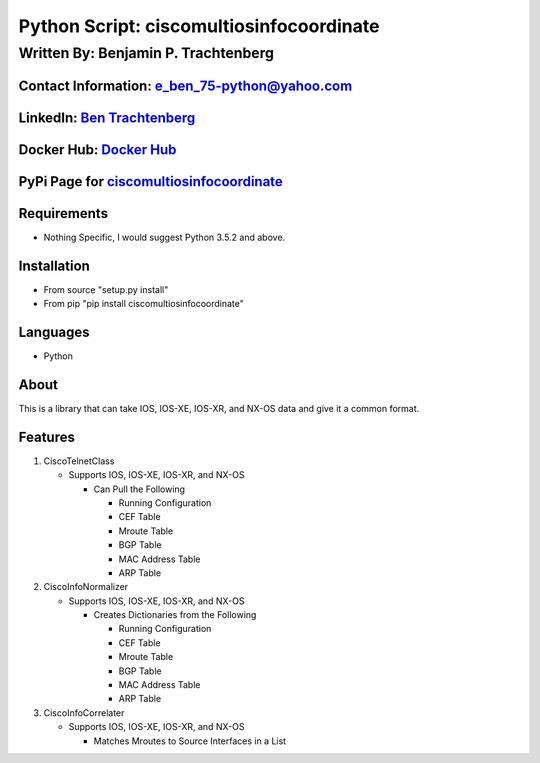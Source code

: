 Python Script: ciscomultiosinfocoordinate
=========================================

Written By: Benjamin P. Trachtenberg
------------------------------------

Contact Information: e\_ben\_75-python@yahoo.com
~~~~~~~~~~~~~~~~~~~~~~~~~~~~~~~~~~~~~~~~~~~~~~~~

LinkedIn: `Ben Trachtenberg <https://www.linkedin.com/in/ben-trachtenberg-3a78496>`__
~~~~~~~~~~~~~~~~~~~~~~~~~~~~~~~~~~~~~~~~~~~~~~~~~~~~~~~~~~~~~~~~~~~~~~~~~~~~~~~~~~~~~

Docker Hub: `Docker Hub <https://hub.docker.com/r/btr1975>`__
~~~~~~~~~~~~~~~~~~~~~~~~~~~~~~~~~~~~~~~~~~~~~~~~~~~~~~~~~~~~~

PyPi Page for `ciscomultiosinfocoordinate <https://pypi.python.org/pypi/ciscomultiosinfocoordinate>`__
~~~~~~~~~~~~~~~~~~~~~~~~~~~~~~~~~~~~~~~~~~~~~~~~~~~~~~~~~~~~~~~~~~~~~~~~~~~~~~~~~~~~~~~~~~~~~~~~~~~~~~

Requirements
~~~~~~~~~~~~

-  Nothing Specific, I would suggest Python 3.5.2 and above.

Installation
~~~~~~~~~~~~

-  From source "setup.py install"
-  From pip "pip install ciscomultiosinfocoordinate"

Languages
~~~~~~~~~

-  Python

About
~~~~~

This is a library that can take IOS, IOS-XE, IOS-XR, and NX-OS data and
give it a common format.

Features
~~~~~~~~

1. CiscoTelnetClass

   -  Supports IOS, IOS-XE, IOS-XR, and NX-OS

      -  Can Pull the Following

         -  Running Configuration
         -  CEF Table
         -  Mroute Table
         -  BGP Table
         -  MAC Address Table
         -  ARP Table

2. CiscoInfoNormalizer

   -  Supports IOS, IOS-XE, IOS-XR, and NX-OS

      -  Creates Dictionaries from the Following

         -  Running Configuration
         -  CEF Table
         -  Mroute Table
         -  BGP Table
         -  MAC Address Table
         -  ARP Table

3. CiscoInfoCorrelater

   -  Supports IOS, IOS-XE, IOS-XR, and NX-OS

      -  Matches Mroutes to Source Interfaces in a List
